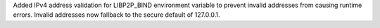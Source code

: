 Added IPv4 address validation for LIBP2P_BIND environment variable to prevent invalid addresses from causing runtime errors.
Invalid addresses now fallback to the secure default of 127.0.0.1.

